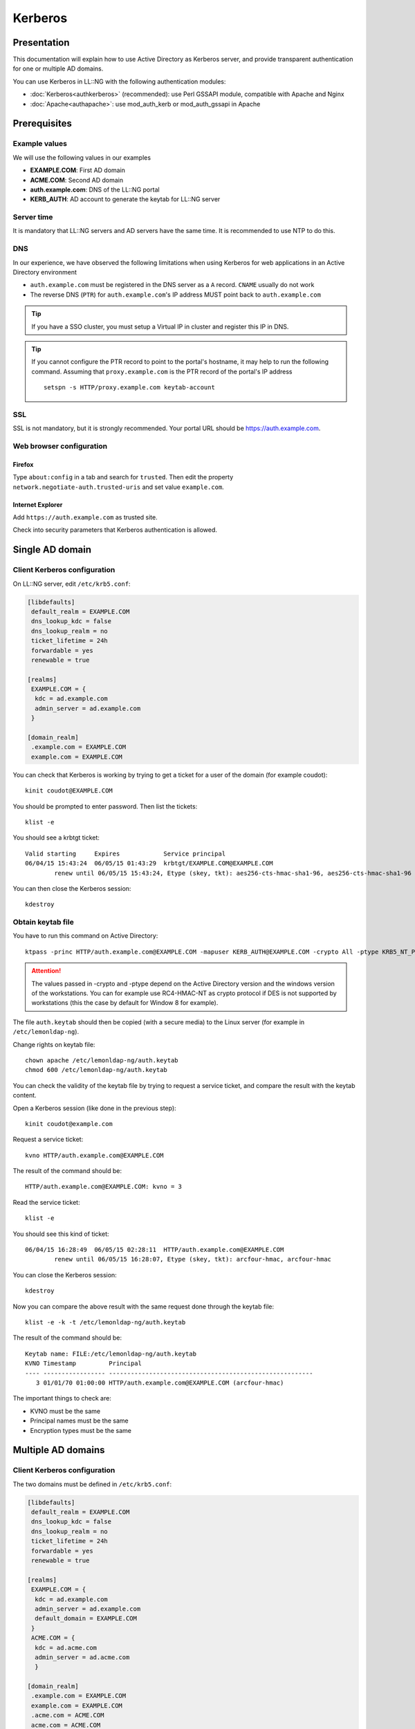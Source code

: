 Kerberos
========

Presentation
------------

This documentation will explain how to use Active Directory as Kerberos
server, and provide transparent authentication for one or multiple AD
domains.

You can use Kerberos in LL::NG with the following authentication
modules:

-  :doc:`Kerberos<authkerberos>` (recommended): use Perl GSSAPI module,
   compatible with Apache and Nginx
-  :doc:`Apache<authapache>`: use mod_auth_kerb or mod_auth_gssapi in
   Apache

Prerequisites
-------------

Example values
~~~~~~~~~~~~~~

We will use the following values in our examples

-  **EXAMPLE.COM**: First AD domain
-  **ACME.COM**: Second AD domain
-  **auth.example.com**: DNS of the LL::NG portal
-  **KERB_AUTH**: AD account to generate the keytab for LL::NG server

Server time
~~~~~~~~~~~

It is mandatory that LL::NG servers and AD servers have the same time.
It is recommended to use NTP to do this.

DNS
~~~

In our experience, we have observed the following limitations when using Kerberos for web applications in an Active Directory environment

* ``auth.example.com`` must be registered in the DNS server as a ``A`` record. ``CNAME`` usually do not work
* The reverse DNS (``PTR``) for ``auth.example.com``'s IP address MUST point back to ``auth.example.com``

.. tip::

    If you have a SSO cluster, you must setup a Virtual IP in
    cluster and register this IP in DNS.

.. tip::

   If you cannot configure the PTR record to point to the portal's hostname, it
   may help to run the following command. Assuming that ``proxy.example.com`` is
   the PTR record of the portal's IP address ::

      setspn -s HTTP/proxy.example.com keytab-account

SSL
~~~

SSL is not mandatory, but it is strongly recommended. Your portal URL
should be https://auth.example.com.

Web browser configuration
~~~~~~~~~~~~~~~~~~~~~~~~~

Firefox
^^^^^^^

Type ``about:config`` in a tab and search for ``trusted``. Then edit the
property ``network.negotiate-auth.trusted-uris`` and set value
``example.com``.

Internet Explorer
^^^^^^^^^^^^^^^^^

Add ``https://auth.example.com`` as trusted site.

Check into security parameters that Kerberos authentication is allowed.

Single AD domain
----------------

Client Kerberos configuration
~~~~~~~~~~~~~~~~~~~~~~~~~~~~~

On LL::NG server, edit ``/etc/krb5.conf``:

.. code-block:: ini

   [libdefaults]
    default_realm = EXAMPLE.COM
    dns_lookup_kdc = false
    dns_lookup_realm = no
    ticket_lifetime = 24h
    forwardable = yes
    renewable = true

   [realms]
    EXAMPLE.COM = {
     kdc = ad.example.com
     admin_server = ad.example.com
    }

   [domain_realm]
    .example.com = EXAMPLE.COM
    example.com = EXAMPLE.COM

You can check that Kerberos is working by trying to get a ticket for a
user of the domain (for example coudot):

::

   kinit coudot@EXAMPLE.COM

You should be prompted to enter password. Then list the tickets:

::

   klist -e

You should see a krbtgt ticket:

::

   Valid starting     Expires            Service principal
   06/04/15 15:43:24  06/05/15 01:43:29  krbtgt/EXAMPLE.COM@EXAMPLE.COM
           renew until 06/05/15 15:43:24, Etype (skey, tkt): aes256-cts-hmac-sha1-96, aes256-cts-hmac-sha1-96

You can then close the Kerberos session:

::

   kdestroy

Obtain keytab file
~~~~~~~~~~~~~~~~~~

You have to run this command on Active Directory:

::

   ktpass -princ HTTP/auth.example.com@EXAMPLE.COM -mapuser KERB_AUTH@EXAMPLE.COM -crypto All -ptype KRB5_NT_PRINCIPAL -mapOp set -pass <PASSWORD> -out c:\auth.keytab


.. attention::

    The values passed in -crypto and -ptype depend on the
    Active Directory version and the windows version of the workstations.
    You can for example use RC4-HMAC-NT as crypto protocol if DES is not
    supported by workstations (this the case by default for Window 8 for
    example).

The file ``auth.keytab`` should then be copied (with a secure media) to
the Linux server (for example in ``/etc/lemonldap-ng``).

Change rights on keytab file:

::

   chown apache /etc/lemonldap-ng/auth.keytab
   chmod 600 /etc/lemonldap-ng/auth.keytab

You can check the validity of the keytab file by trying to request a
service ticket, and compare the result with the keytab content.

Open a Kerberos session (like done in the previous step):

::

   kinit coudot@example.com

Request a service ticket:

::

   kvno HTTP/auth.example.com@EXAMPLE.COM

The result of the command should be:

::

   HTTP/auth.example.com@EXAMPLE.COM: kvno = 3

Read the service ticket:

::

   klist -e

You should see this kind of ticket:

::

   06/04/15 16:28:49  06/05/15 02:28:11  HTTP/auth.example.com@EXAMPLE.COM
           renew until 06/05/15 16:28:07, Etype (skey, tkt): arcfour-hmac, arcfour-hmac

You can close the Kerberos session:

::

   kdestroy

Now you can compare the above result with the same request done through
the keytab file:

::

   klist -e -k -t /etc/lemonldap-ng/auth.keytab

The result of the command should be:

::

   Keytab name: FILE:/etc/lemonldap-ng/auth.keytab
   KVNO Timestamp         Principal
   ---- ----------------- --------------------------------------------------------
      3 01/01/70 01:00:00 HTTP/auth.example.com@EXAMPLE.COM (arcfour-hmac)

The important things to check are:

-  KVNO must be the same
-  Principal names must be the same
-  Encryption types must be the same

Multiple AD domains
-------------------

.. _client-kerberos-configuration-1:

Client Kerberos configuration
~~~~~~~~~~~~~~~~~~~~~~~~~~~~~

The two domains must be defined in ``/etc/krb5.conf``:

.. code-block:: ini

   [libdefaults]
    default_realm = EXAMPLE.COM
    dns_lookup_kdc = false
    dns_lookup_realm = no
    ticket_lifetime = 24h
    forwardable = yes
    renewable = true

   [realms]
    EXAMPLE.COM = {
     kdc = ad.example.com
     admin_server = ad.example.com
     default_domain = EXAMPLE.COM
    }
    ACME.COM = {
     kdc = ad.acme.com
     admin_server = ad.acme.com
     }

   [domain_realm]
    .example.com = EXAMPLE.COM
    example.com = EXAMPLE.COM
    .acme.com = ACME.COM
    acme.com = ACME.COM

You should then be able to open a Kerberos session on each domain:

::

   kinit coudot@EXAMPLE.COM
   klist -e
   kdestroy

::

   kinit coudot@ACME.COM
   klist -e
   kdestroy

.. _obtain-keytab-file-1:

Obtain keytab file
~~~~~~~~~~~~~~~~~~

You need to obtain a keytab for each node on each domain. This means the
ktpass commands should be run on both AD.

Then you will have 2 keytab files for each node, for example:

-  node1-example.keytab
-  node1-acme.keytab

You need to concatenate the keytab files, thanks to ``ktutil`` command:

::

   ktutil
   ktutil: read_kt node1-example.keytab
   ktutil: read_kt node1-acme.keytab
   ktutil: write_kt /etc/lemonldap-ng/auth.keytab
   ktutil: quit

You can then remove the original keytab files and protect the final
keytab file:

::

   chown apache /etc/lemonldap-ng/auth.keytab
   chmod 600 /etc/lemonldap-ng/auth.keytab

Other resources
---------------

You can check these documentations to get more information:

-  http://modauthkerb.sourceforge.net/configure.html
-  http://www.grolmsnet.de/kerbtut/
